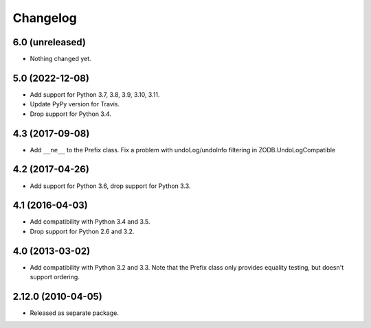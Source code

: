 Changelog
=========

6.0 (unreleased)
----------------

- Nothing changed yet.


5.0 (2022-12-08)
----------------

- Add support for Python 3.7, 3.8, 3.9, 3.10, 3.11.

- Update PyPy version for Travis.

- Drop support for Python 3.4.


4.3 (2017-09-08)
----------------

- Add ``__ne__`` to the Prefix class.
  Fix a problem with undoLog/undoInfo filtering in ZODB.UndoLogCompatible

4.2 (2017-04-26)
----------------

- Add support for Python 3.6, drop support for Python 3.3.

4.1 (2016-04-03)
----------------

- Add compatibility with Python 3.4 and 3.5.

- Drop support for Python 2.6 and 3.2.

4.0 (2013-03-02)
----------------

- Add compatibility with Python 3.2 and 3.3. Note that the Prefix class
  only provides equality testing, but doesn't support ordering.

2.12.0 (2010-04-05)
-------------------

- Released as separate package.
